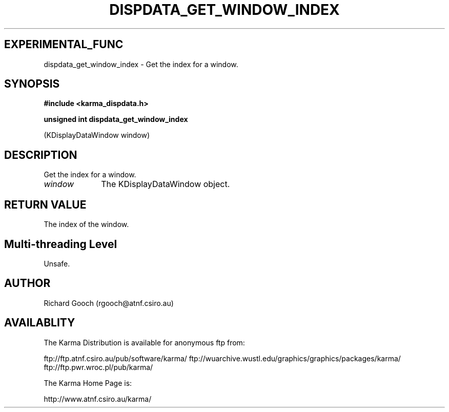 .TH DISPDATA_GET_WINDOW_INDEX 3 "13 Nov 2005" "Karma Distribution"
.SH EXPERIMENTAL_FUNC
dispdata_get_window_index \- Get the index for a window.
.SH SYNOPSIS
.B #include <karma_dispdata.h>
.sp
.B unsigned int dispdata_get_window_index
.sp
(KDisplayDataWindow window)
.SH DESCRIPTION
Get the index for a window.
.IP \fIwindow\fP 1i
The KDisplayDataWindow object.
.SH RETURN VALUE
The index of the window.
.SH Multi-threading Level
Unsafe.
.SH AUTHOR
Richard Gooch (rgooch@atnf.csiro.au)
.SH AVAILABLITY
The Karma Distribution is available for anonymous ftp from:

ftp://ftp.atnf.csiro.au/pub/software/karma/
ftp://wuarchive.wustl.edu/graphics/graphics/packages/karma/
ftp://ftp.pwr.wroc.pl/pub/karma/

The Karma Home Page is:

http://www.atnf.csiro.au/karma/
